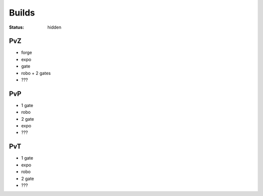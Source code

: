Builds
######
:status: hidden

PvZ
---

* forge
* expo
* gate
* robo + 2 gates
* ???

PvP
---

* 1 gate
* robo
* 2 gate
* expo
* ???

PvT
---

* 1 gate
* expo
* robo
* 2 gate
* ???
